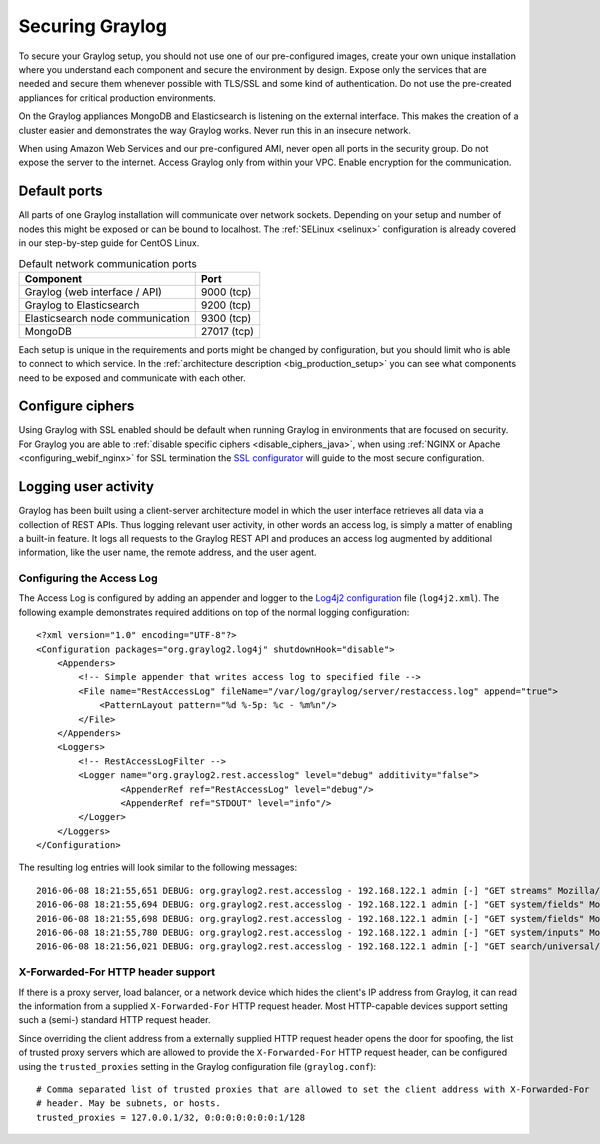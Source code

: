 .. _securing:

****************
Securing Graylog
****************

To secure your Graylog setup, you should not use one of our pre-configured images, create your own unique installation where you understand each component and secure the environment by design. Expose only the services that are needed and secure them whenever possible with TLS/SSL and some kind of authentication. Do not use the pre-created appliances for critical production environments.

On the Graylog appliances MongoDB and Elasticsearch is listening on the external interface. This makes the creation of a cluster easier and demonstrates the way Graylog works.
Never run this in an insecure network.

When using Amazon Web Services and our pre-configured AMI, never open all ports in the security group. Do not expose the server to the internet. Access Graylog only from within your VPC. Enable encryption for the communication.

Default ports
=============

All parts of one Graylog installation will communicate over network sockets. Depending on your setup and number of nodes this might be exposed or can be bound to localhost. The :ref:`SELinux <selinux>` configuration is already covered in our step-by-step guide for CentOS Linux.

.. list-table:: Default network communication ports
    :header-rows: 1

    * - Component
      - Port
    * - Graylog (web interface / API)
      - 9000 (tcp)
    * - Graylog to Elasticsearch
      - 9200 (tcp)
    * - Elasticsearch node communication
      - 9300 (tcp)
    * - MongoDB
      - 27017 (tcp)



Each setup is unique in the requirements and ports might be changed by configuration, but you should limit who is able to connect to which service. In the :ref:`architecture description <big_production_setup>` you can see what components need to be exposed and communicate with each other.

Configure ciphers
=================

Using Graylog with SSL enabled should be default when running Graylog in environments that are focused on security. For Graylog you are able to :ref:`disable specific ciphers <disable_ciphers_java>`, when using :ref:`NGINX or Apache <configuring_webif_nginx>` for SSL termination the `SSL configurator <https://mozilla.github.io/server-side-tls/ssl-config-generator/>`_ will guide to the most secure configuration.


Logging user activity
=====================

Graylog has been built using a client-server architecture model in which the user interface retrieves all data via a collection of REST APIs. Thus logging relevant user activity, in other words an access log, is simply a matter of enabling a built-in feature. It logs all requests to the Graylog REST API and produces an access log augmented by additional information, like the user name, the remote address, and the user agent.

Configuring the Access Log
--------------------------

The Access Log is configured by adding an appender and logger to the `Log4j2 configuration <https://logging.apache.org/log4j/2.x/manual/configuration.html>`_ file (``log4j2.xml``). The following example demonstrates required additions on top of the normal logging configuration::

  <?xml version="1.0" encoding="UTF-8"?>
  <Configuration packages="org.graylog2.log4j" shutdownHook="disable">
      <Appenders>
          <!-- Simple appender that writes access log to specified file -->
          <File name="RestAccessLog" fileName="/var/log/graylog/server/restaccess.log" append="true">
              <PatternLayout pattern="%d %-5p: %c - %m%n"/>
          </File>
      </Appenders>
      <Loggers>
          <!-- RestAccessLogFilter -->
          <Logger name="org.graylog2.rest.accesslog" level="debug" additivity="false">
                  <AppenderRef ref="RestAccessLog" level="debug"/>
                  <AppenderRef ref="STDOUT" level="info"/>
          </Logger>
      </Loggers>
  </Configuration>


The resulting log entries will look similar to the following messages::

  2016-06-08 18:21:55,651 DEBUG: org.graylog2.rest.accesslog - 192.168.122.1 admin [-] "GET streams" Mozilla/5.0 (X11; Fedora; Linux x86_64; rv:46.0) Gecko/20100101 Firefox/46.0 200 -1
  2016-06-08 18:21:55,694 DEBUG: org.graylog2.rest.accesslog - 192.168.122.1 admin [-] "GET system/fields" Mozilla/5.0 (X11; Fedora; Linux x86_64; rv:46.0) Gecko/20100101 Firefox/46.0 200 -1
  2016-06-08 18:21:55,698 DEBUG: org.graylog2.rest.accesslog - 192.168.122.1 admin [-] "GET system/fields" Mozilla/5.0 (X11; Fedora; Linux x86_64; rv:46.0) Gecko/20100101 Firefox/46.0 200 -1
  2016-06-08 18:21:55,780 DEBUG: org.graylog2.rest.accesslog - 192.168.122.1 admin [-] "GET system/inputs" Mozilla/5.0 (X11; Fedora; Linux x86_64; rv:46.0) Gecko/20100101 Firefox/46.0 200 -1
  2016-06-08 18:21:56,021 DEBUG: org.graylog2.rest.accesslog - 192.168.122.1 admin [-] "GET search/universal/relative?query=%2A&range=300&limit=150&sort=timestamp%3Adesc" Mozilla/5.0 (X11; Fedora; Linux x86_64; rv:46.0) Gecko/20100101 Firefox/46.0 200 -1


X-Forwarded-For HTTP header support
-----------------------------------

If there is a proxy server, load balancer, or a network device which hides the client's IP address from Graylog, it can read the information from a supplied ``X-Forwarded-For`` HTTP request header. Most HTTP-capable devices support setting such a (semi-) standard HTTP request header.

Since overriding the client address from a externally supplied HTTP request header opens the door for spoofing, the list of trusted proxy servers which are allowed to provide the ``X-Forwarded-For`` HTTP request header, can be configured using the ``trusted_proxies`` setting in the Graylog configuration file (``graylog.conf``)::

  # Comma separated list of trusted proxies that are allowed to set the client address with X-Forwarded-For
  # header. May be subnets, or hosts.
  trusted_proxies = 127.0.0.1/32, 0:0:0:0:0:0:0:1/128
